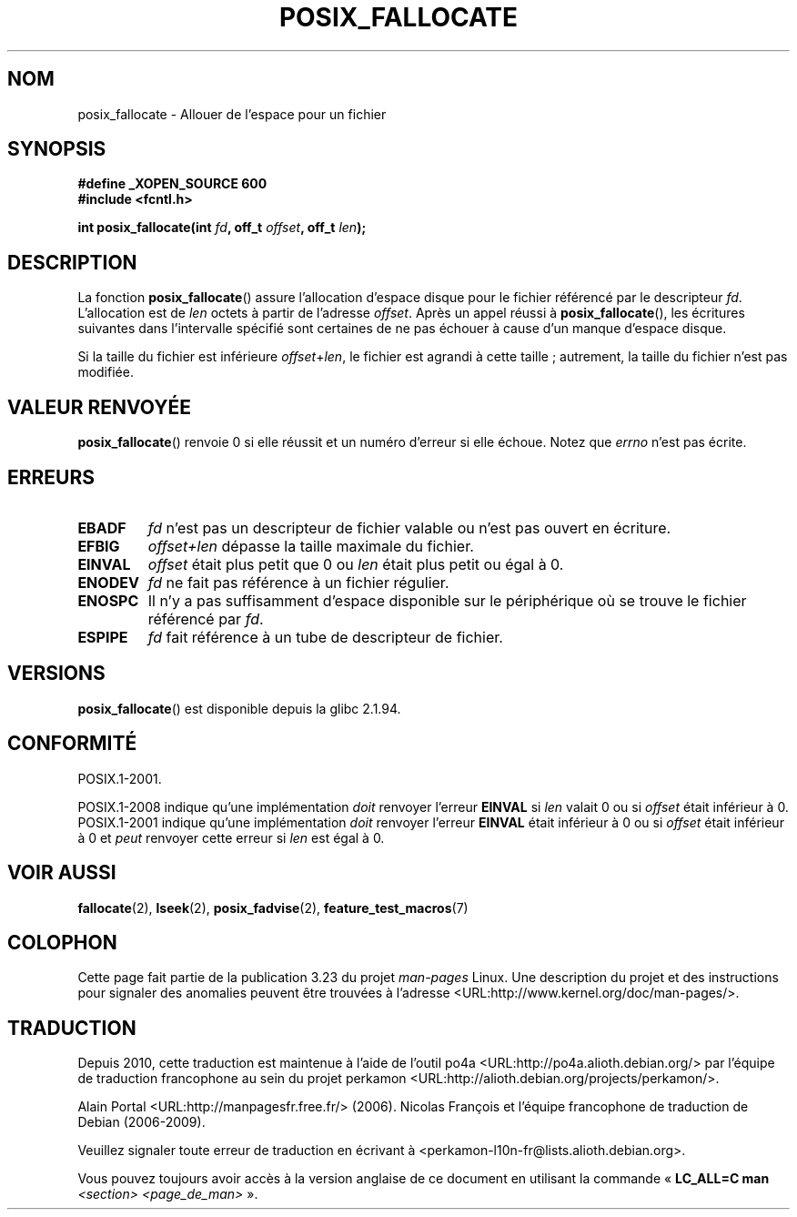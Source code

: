 .\" Copyright (c) 2006, Michael Kerrisk <mtk.manpages@gmail.com>
.\"
.\" Permission is granted to make and distribute verbatim copies of this
.\" manual provided the copyright notice and this permission notice are
.\" preserved on all copies.
.\"
.\" Permission is granted to copy and distribute modified versions of this
.\" manual under the conditions for verbatim copying, provided that the
.\" entire resulting derived work is distributed under the terms of a
.\" permission notice identical to this one.
.\"
.\" Since the Linux kernel and libraries are constantly changing, this
.\" manual page may be incorrect or out-of-date.  The author(s) assume no
.\" responsibility for errors or omissions, or for damages resulting from
.\" the use of the information contained herein.  The author(s) may not
.\" have taken the same level of care in the production of this manual,
.\" which is licensed free of charge, as they might when working
.\" professionally.
.\"
.\" Formatted or processed versions of this manual, if unaccompanied by
.\" the source, must acknowledge the copyright and authors of this work.
.\"
.\"*******************************************************************
.\"
.\" This file was generated with po4a. Translate the source file.
.\"
.\"*******************************************************************
.TH POSIX_FALLOCATE 3 "30 septembre 2009" GNU "Manuel du programmeur Linux"
.SH NOM
posix_fallocate \- Allouer de l'espace pour un fichier
.SH SYNOPSIS
.nf
\fB#define _XOPEN_SOURCE 600\fP
\fB#include <fcntl.h>\fP
.sp
\fBint posix_fallocate(int \fP\fIfd\fP\fB, off_t \fP\fIoffset\fP\fB, off_t \fP\fIlen\fP\fB);\fP
.fi
.SH DESCRIPTION
La fonction \fBposix_fallocate\fP() assure l'allocation d'espace disque pour le
fichier référencé par le descripteur \fIfd\fP. L'allocation est de \fIlen\fP
octets à partir de l'adresse \fIoffset\fP. Après un appel réussi à
\fBposix_fallocate\fP(), les écritures suivantes dans l'intervalle spécifié
sont certaines de ne pas échouer à cause d'un manque d'espace disque.

Si la taille du fichier est inférieure \fIoffset\fP+\fIlen\fP, le fichier est
agrandi à cette taille\ ; autrement, la taille du fichier n'est pas
modifiée.
.SH "VALEUR RENVOYÉE"
\fBposix_fallocate\fP() renvoie 0 si elle réussit et un numéro d'erreur si elle
échoue. Notez que \fIerrno\fP n'est pas écrite.
.SH ERREURS
.TP 
\fBEBADF\fP
\fIfd\fP n'est pas un descripteur de fichier valable ou n'est pas ouvert en
écriture.
.TP 
\fBEFBIG\fP
\fIoffset+len\fP dépasse la taille maximale du fichier.
.TP 
\fBEINVAL\fP
\fIoffset\fP était plus petit que 0 ou \fIlen\fP était plus petit ou égal à 0.
.TP 
\fBENODEV\fP
\fIfd\fP ne fait pas référence à un fichier régulier.
.TP 
\fBENOSPC\fP
Il n'y a pas suffisamment d'espace disponible sur le périphérique où se
trouve le fichier référencé par \fIfd\fP.
.TP 
\fBESPIPE\fP
\fIfd\fP fait référence à un tube de descripteur de fichier.
.SH VERSIONS
\fBposix_fallocate\fP() est disponible depuis la glibc 2.1.94.
.SH CONFORMITÉ
POSIX.1\-2001.

POSIX.1\-2008 indique qu'une implémentation \fIdoit\fP renvoyer l'erreur
\fBEINVAL\fP si \fIlen\fP valait 0 ou si \fIoffset\fP était inférieur à
0. POSIX.1\-2001 indique qu'une implémentation \fIdoit\fP renvoyer l'erreur
\fBEINVAL\fP était inférieur à 0 ou si \fIoffset\fP était inférieur à 0 et \fIpeut\fP
renvoyer cette erreur si \fIlen\fP est égal à 0.
.SH "VOIR AUSSI"
\fBfallocate\fP(2), \fBlseek\fP(2), \fBposix_fadvise\fP(2), \fBfeature_test_macros\fP(7)
.SH COLOPHON
Cette page fait partie de la publication 3.23 du projet \fIman\-pages\fP
Linux. Une description du projet et des instructions pour signaler des
anomalies peuvent être trouvées à l'adresse
<URL:http://www.kernel.org/doc/man\-pages/>.
.SH TRADUCTION
Depuis 2010, cette traduction est maintenue à l'aide de l'outil
po4a <URL:http://po4a.alioth.debian.org/> par l'équipe de
traduction francophone au sein du projet perkamon
<URL:http://alioth.debian.org/projects/perkamon/>.
.PP
Alain Portal <URL:http://manpagesfr.free.fr/>\ (2006).
Nicolas François et l'équipe francophone de traduction de Debian\ (2006-2009).
.PP
Veuillez signaler toute erreur de traduction en écrivant à
<perkamon\-l10n\-fr@lists.alioth.debian.org>.
.PP
Vous pouvez toujours avoir accès à la version anglaise de ce document en
utilisant la commande
«\ \fBLC_ALL=C\ man\fR \fI<section>\fR\ \fI<page_de_man>\fR\ ».
